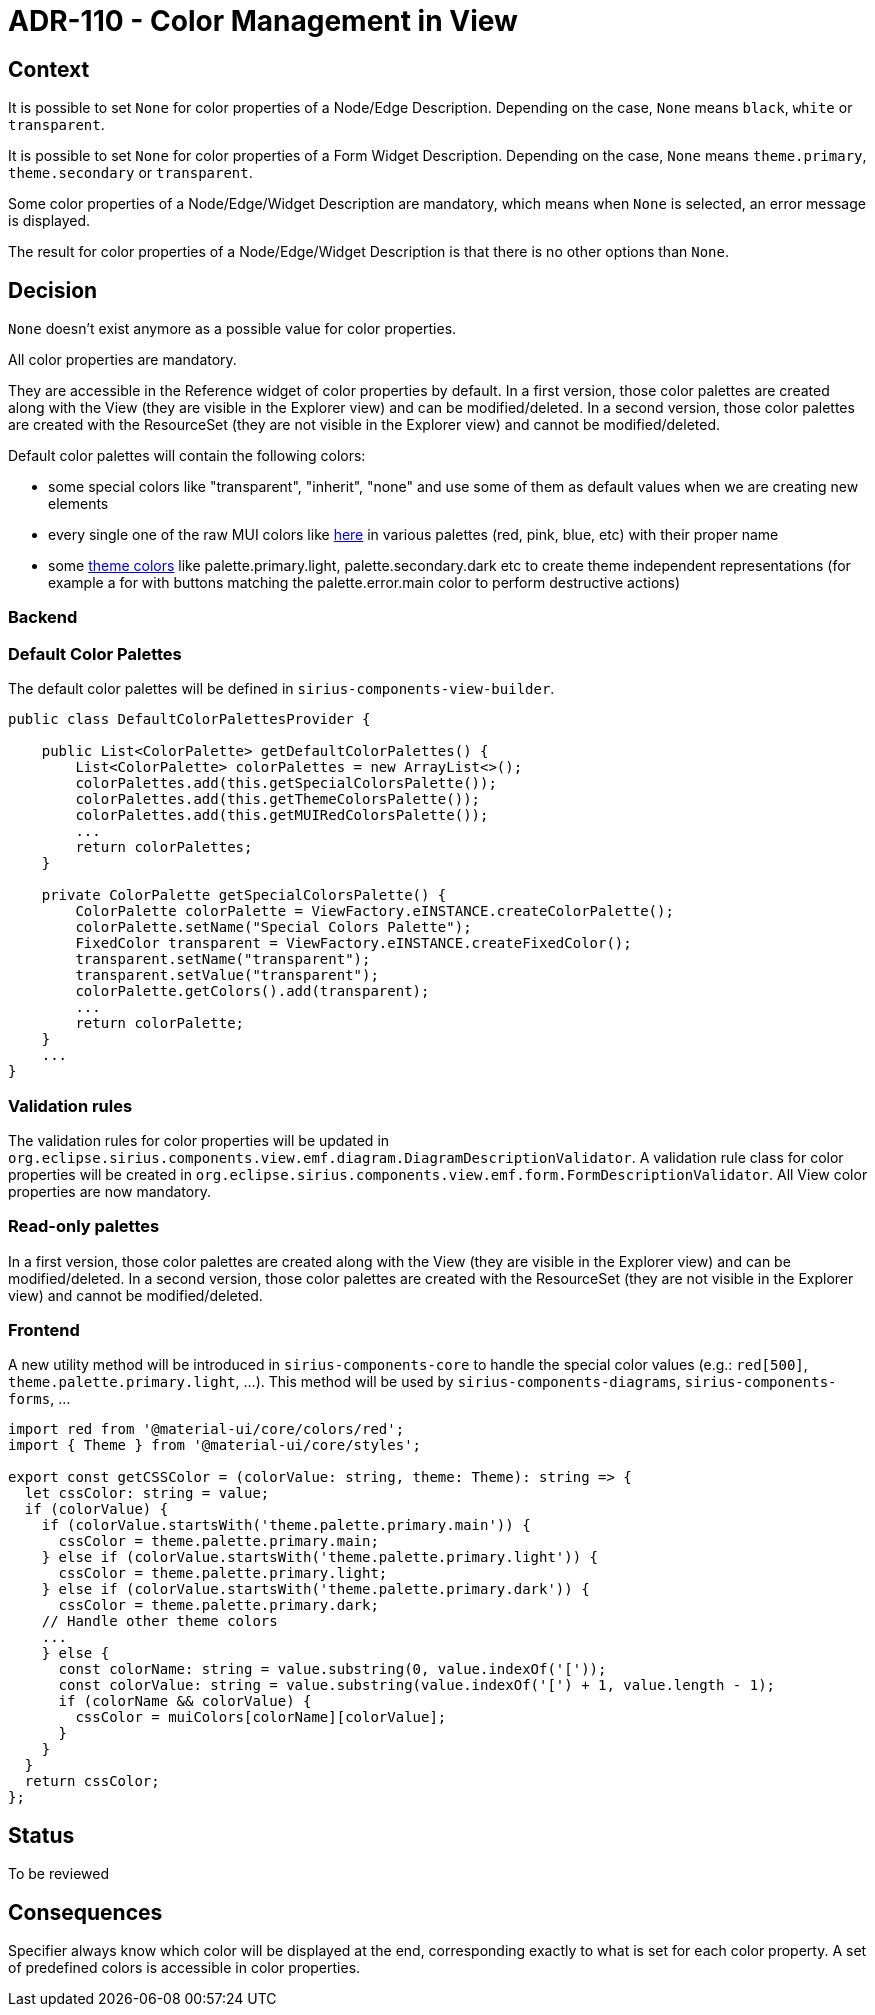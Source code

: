 = ADR-110 - Color Management in View

== Context

It is possible to set `None` for color properties of a Node/Edge Description.
Depending on the case, `None` means `black`, `white` or `transparent`.

It is possible to set `None` for color properties of a Form Widget Description.
Depending on the case, `None` means `theme.primary`, `theme.secondary` or `transparent`.

Some color properties of a Node/Edge/Widget Description are mandatory, which means when `None` is selected, an error message is displayed.

The result for color properties of a Node/Edge/Widget Description is that there is no other options than `None`. 

== Decision

`None` doesn't exist anymore as a possible value for color properties.

All color properties are mandatory.

They are accessible in the Reference widget of color properties by default.
In a first version, those color palettes are created along with the View (they are visible in the Explorer view) and can be modified/deleted.
In a second version, those color palettes are created with the ResourceSet (they are not visible in the Explorer view) and cannot be modified/deleted.

Default color palettes will contain the following colors:

* some special colors like "transparent", "inherit", "none" and use some of them as default values when we are creating new elements
* every single one of the raw MUI colors like https://mui.com/material-ui/customization/color/#color-palette[here] in various palettes (red, pink, blue, etc) with their proper name
* some https://mui.com/material-ui/customization/palette/[theme colors] like palette.primary.light, palette.secondary.dark etc to create theme independent representations (for example a for with buttons matching the palette.error.main color to perform destructive actions)

=== Backend

=== Default Color Palettes

The default color palettes will be defined in `sirius-components-view-builder`.

[source,java]
----
public class DefaultColorPalettesProvider {

    public List<ColorPalette> getDefaultColorPalettes() {
        List<ColorPalette> colorPalettes = new ArrayList<>();
        colorPalettes.add(this.getSpecialColorsPalette());
        colorPalettes.add(this.getThemeColorsPalette());
        colorPalettes.add(this.getMUIRedColorsPalette());
        ...
        return colorPalettes;
    }

    private ColorPalette getSpecialColorsPalette() {
        ColorPalette colorPalette = ViewFactory.eINSTANCE.createColorPalette();
        colorPalette.setName("Special Colors Palette");
        FixedColor transparent = ViewFactory.eINSTANCE.createFixedColor();
        transparent.setName("transparent");
        transparent.setValue("transparent");
        colorPalette.getColors().add(transparent);
        ...
        return colorPalette;
    }
    ...
}
----

=== Validation rules

The validation rules for color properties will be updated in `org.eclipse.sirius.components.view.emf.diagram.DiagramDescriptionValidator`.
A validation rule class for color properties will be created in `org.eclipse.sirius.components.view.emf.form.FormDescriptionValidator`.
All View color properties are now mandatory.

=== Read-only palettes

In a first version, those color palettes are created along with the View (they are visible in the Explorer view) and can be modified/deleted.
In a second version, those color palettes are created with the ResourceSet (they are not visible in the Explorer view) and cannot be modified/deleted.

=== Frontend

A new utility method will be introduced in `sirius-components-core` to handle the special color values (e.g.: `red[500]`, `theme.palette.primary.light`, ...).
This method will be used by `sirius-components-diagrams`, `sirius-components-forms`, ...

``` typescript
import red from '@material-ui/core/colors/red';
import { Theme } from '@material-ui/core/styles';

export const getCSSColor = (colorValue: string, theme: Theme): string => {
  let cssColor: string = value;
  if (colorValue) {
    if (colorValue.startsWith('theme.palette.primary.main')) {
      cssColor = theme.palette.primary.main;
    } else if (colorValue.startsWith('theme.palette.primary.light')) {
      cssColor = theme.palette.primary.light;
    } else if (colorValue.startsWith('theme.palette.primary.dark')) {
      cssColor = theme.palette.primary.dark;
    // Handle other theme colors
    ...  
    } else {
      const colorName: string = value.substring(0, value.indexOf('['));
      const colorValue: string = value.substring(value.indexOf('[') + 1, value.length - 1);
      if (colorName && colorValue) {
        cssColor = muiColors[colorName][colorValue];
      }
    }
  }
  return cssColor;
};
```

== Status

To be reviewed

== Consequences

Specifier always know which color will be displayed at the end, corresponding exactly to what is set for each color property.
A set of predefined colors is accessible in color properties.
